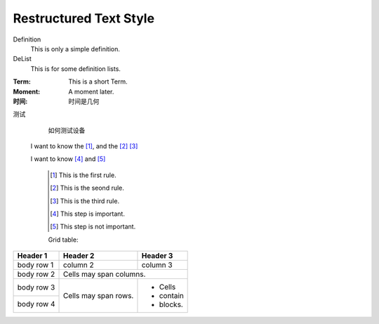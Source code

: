 Restructured Text Style
========================


Definition
    This is only a simple definition.
DeList
    This is for some definition lists.
:Term: This is a short Term.
:Moment: A moment later.

:时间: 时间是几何

测试
  如何测试设备
  
  
 I want to know the [#]_, and the [#]_ [#]_

 I want to know [#]_ and [#]_ 

   .. [#] This is the first rule.
   
   .. [#] This is the seond rule.
   
   .. [#] This is the third rule.
 
   .. [#] This step is important.
  
   .. [#] This step is not important.

   
   
   Grid table:

+------------+------------+-----------+ 
| Header 1   | Header 2   | Header 3  | 
+============+============+===========+ 
| body row 1 | column 2   | column 3  | 
+------------+------------+-----------+ 
| body row 2 | Cells may span columns.| 
+------------+------------+-----------+ 
| body row 3 | Cells may  | - Cells   | 
+------------+ span rows. | - contain | 
| body row 4 |            | - blocks. | 
+------------+------------+-----------+
